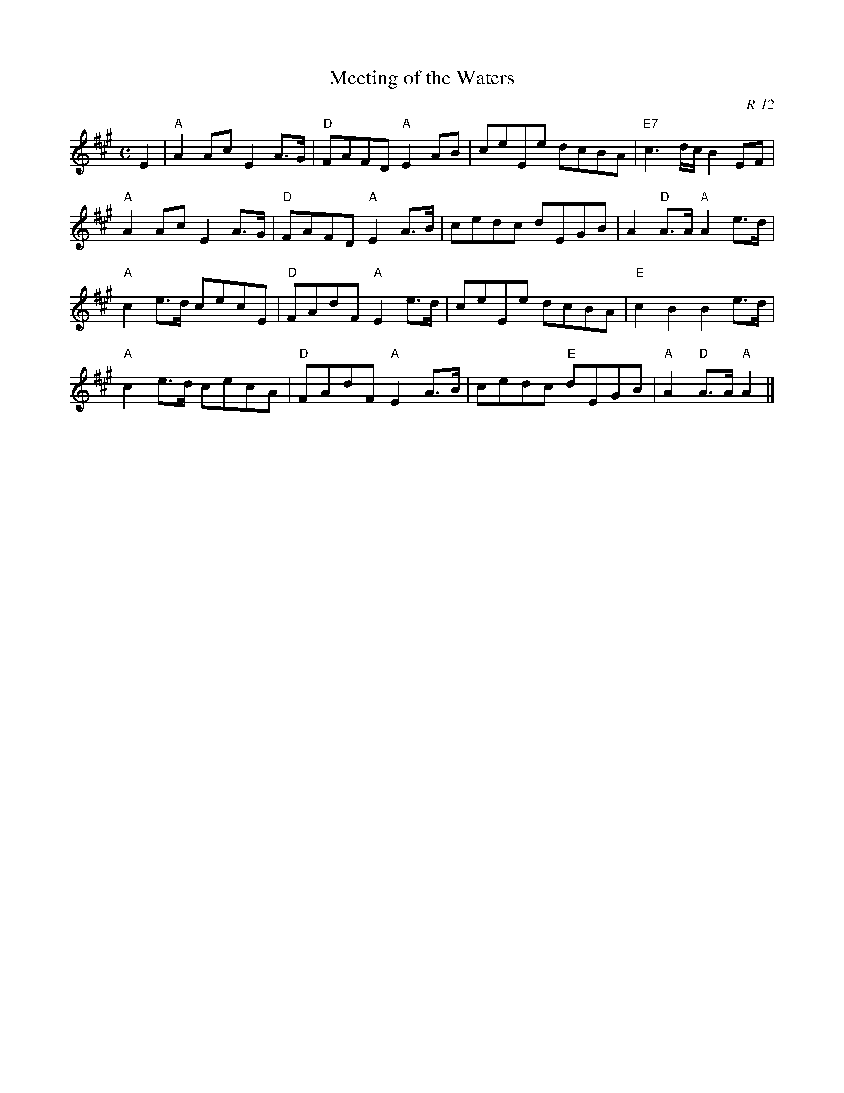 X:1
T: Meeting of the Waters
C: R-12
M: C
Z:
R: march
K: A
E2 | "A"A2Ac E2A>G| "D"FAFD "A"E2AB| ceEe dcBA| "E7"c3d/c/ B2EF|
     "A"A2Ac E2A>G| "D"FAFD "A"E2A>B| cedc dEGB| A2"D"A>A "A"A2e>d|
     "A"c2e>d cecE| "D"FAdF "A"E2e>d| ceEe dcBA| "E"c2B2 B2e>d|
     "A"c2e>d cecA| "D"FAdF "A"E2A>B| cedc "E"dEGB| "A"A2"D"A>A "A"A2 |]
%
